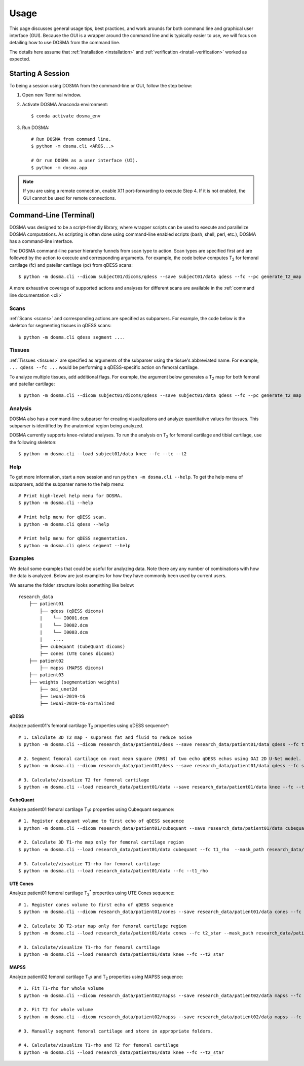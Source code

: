 .. _usage:

Usage
================================================================================
This page discusses general usage tips, best practices, and work arounds for both command line and graphical user interface (GUI).
Because the GUI is a wrapper around the command line and is typically easier to use, we will focus on detailing how to
use DOSMA from the command line.

The details here assume that :ref:`installation <installation>` and :ref:`verification <install-verification>`
worked as expected.

.. _usage-session:

Starting A Session
--------------------------------------------------------------------------------
To being a session using DOSMA from the command-line or GUI, follow the step below:

1. Open new Terminal window.
2. Activate DOSMA Anaconda environment::

    $ conda activate dosma_env

3. Run DOSMA::

    # Run DOSMA from command line.
    $ python -m dosma.cli <ARGS...>

    # Or run DOSMA as a user interface (UI).
    $ python -m dosma.app

.. note::

    If you are using a remote connection, enable X11 port-forwarding to execute Step 4. If it is not enabled, the GUI
    cannot be used for remote connections.


.. _usage-cli:

Command-Line (Terminal)
--------------------------------------------------------------------------------
DOSMA was designed to be a script-friendly library, where wrapper scripts can be used to
execute and parallelize DOSMA computations. As scripting is often done using command-line enabled scripts (bash, shell,
perl, etc.), DOSMA has a command-line interface.

The DOSMA command-line parser hierarchy funnels from scan type to action. Scan types are specified first and are
followed by the action to execute and corresponding arguments. For example, the code below computes |T2| for femoral
cartilage (fc) and patellar cartilage (pc) from qDESS scans::

    $ python -m dosma.cli --dicom subject01/dicoms/qdess --save subject01/data qdess --fc --pc generate_t2_map

A more exhaustive coverage of supported actions and analyses for different scans are available in the :ref:`command line documentation <cli>`

Scans
^^^^^
:ref:`Scans <scans>` and corresponding actions are specified as subparsers. For example, the code below is the skeleton
for segmenting tissues in qDESS scans::

    $ python -m dosma.cli qdess segment ....


Tissues
^^^^^^^
:ref:`Tissues <tissues>` are specified as arguments of the subparser using the tissue's abbreviated name.
For example, ``... qdess --fc ...`` would be performing a qDESS-specific action on femoral cartilage.

To analyze multiple tissues, add additional flags. For example, the argument below
generates a |T2| map for both femoral and patellar cartilage::

    $ python -m dosma.cli --dicom subject01/dicoms/qdess --save subject01/data qdess --fc --pc generate_t2_map

Analysis
^^^^^^^^
DOSMA also has a command-line subparser for creating visualizations and analyze quantitative values for tissues.
This subparser is identified by the anatomical region being analyzed.

DOSMA currently supports knee-related analyses. To run the analysis on |T2| for femoral cartilage and tibial cartilage, use the following skeleton::

    $ python -m dosma.cli --load subject01/data knee --fc --tc --t2

Help
^^^^
To get more information, start a new session and run ``python -m dosma.cli --help``. To get the help menu of subparsers, add the
subparser name to the help menu::

    # Print high-level help menu for DOSMA.
    $ python -m dosma.cli --help

    # Print help menu for qDESS scan.
    $ python -m dosma.cli qdess --help

    # Print help menu for qDESS segmentation.
    $ python -m dosma.cli qdess segment --help

Examples
^^^^^^^^
We detail some examples that could be useful for analyzing data. Note there any any number of combinations with how the
data is analyzed. Below are just examples for how they have commonly been used by current users.

We assume the folder structure looks something like below:

::

    research_data
        ├── patient01
            ├── qdess (qDESS dicoms)
            |    └── I0001.dcm
            |    └── I0002.dcm
            |    └── I0003.dcm
            |    ....
            ├── cubequant (CubeQuant dicoms)
            ├── cones (UTE Cones dicoms)
        ├── patient02
            ├── mapss (MAPSS dicoms)
        ├── patient03
        ├── weights (segmentation weights)
            ├── oai_unet2d
            ├── iwoai-2019-t6
            ├── iwoai-2019-t6-normalized



qDESS
#####
Analyze patient01's femoral cartilage |T2| properties using qDESS sequence*::

    # 1. Calculate 3D T2 map - suppress fat and fluid to reduce noise
    $ python -m dosma.cli --dicom research_data/patient01/dess --save research_data/patient01/data qdess --fc t2 --suppress_fat --suppress_fluid

    # 2. Segment femoral cartilage on root mean square (RMS) of two echo qDESS echos using OAI 2D U-Net model.
    $ python -m dosma.cli --dicom research_data/patient01/dess --save research_data/patient01/data qdess --fc segment --rms --weights_dir weights/oai_unet2d --model oai-unet2d

    # 3. Calculate/visualize T2 for femoral cartilage
    $ python -m dosma.cli --load research_data/patient01/data --save research_data/patient01/data knee --fc --t2


CubeQuant
#########
Analyze patient01 femoral cartilage |T1rho| properties using Cubequant sequence::

    # 1. Register cubequant volume to first echo of qDESS sequence
    $ python -m dosma.cli --dicom research_data/patient01/cubequant --save research_data/patient01/data cubequant --fc interregister --target_path research_data/patient01/data/dess/echo1.nii.gz --target_mask research_data/patient01/data/fc/fc.nii.gz

    # 2. Calculate 3D T1-rho map only for femoral cartilage region
    $ python -m dosma.cli --load research_data/patient01/data cubequant --fc t1_rho  --mask_path research_data/patient01/data/fc/fc.nii.gz

    # 3. Calculate/visualize T1-rho for femoral cartilage
    $ python -m dosma.cli --load research_data/patient01/data --fc --t1_rho


UTE Cones
#########
Analyze patient01 femoral cartilage |T2star| properties using UTE Cones sequence::

    # 1. Register cones volume to first echo of qDESS sequence
    $ python -m dosma.cli --dicom research_data/patient01/cones --save research_data/patient01/data cones --fc interregister --target_path research_data/patient01/data/dess/echo1.nii.gz --target_mask research_data/patient01/data/fc/fc.nii.gz

    # 2. Calculate 3D T2-star map only for femoral cartilage region
    $ python -m dosma.cli --load research_data/patient01/data cones --fc t2_star --mask_path research_data/patient01/data/fc/fc.nii.gz

    # 3. Calculate/visualize T1-rho for femoral cartilage
    $ python -m dosma.cli --load research_data/patient01/data knee --fc --t2_star


MAPSS
#####
Analyze patient02 femoral cartilage |T1rho| and |T2| properties using MAPSS sequence::

    # 1. Fit T1-rho for whole volume
    $ python -m dosma.cli --dicom research_data/patient02/mapss --save research_data/patient02/data mapss --fc t1_rho

    # 2. Fit T2 for whole volume
    $ python -m dosma.cli --dicom research_data/patient02/mapss --save research_data/patient02/data mapss --fc t2

    # 3. Manually segment femoral cartilage and store in appropriate folders.

    # 4. Calculate/visualize T1-rho and T2 for femoral cartilage
    $ python -m dosma.cli --load research_data/patient01/data knee --fc --t2_star


.. Substitutions
.. |T2| replace:: T\ :sub:`2`
.. |T1| replace:: T\ :sub:`1`
.. |T1rho| replace:: T\ :sub:`1`:math:`{\rho}`
.. |T2star| replace:: T\ :sub:`2`:sup:`*`
